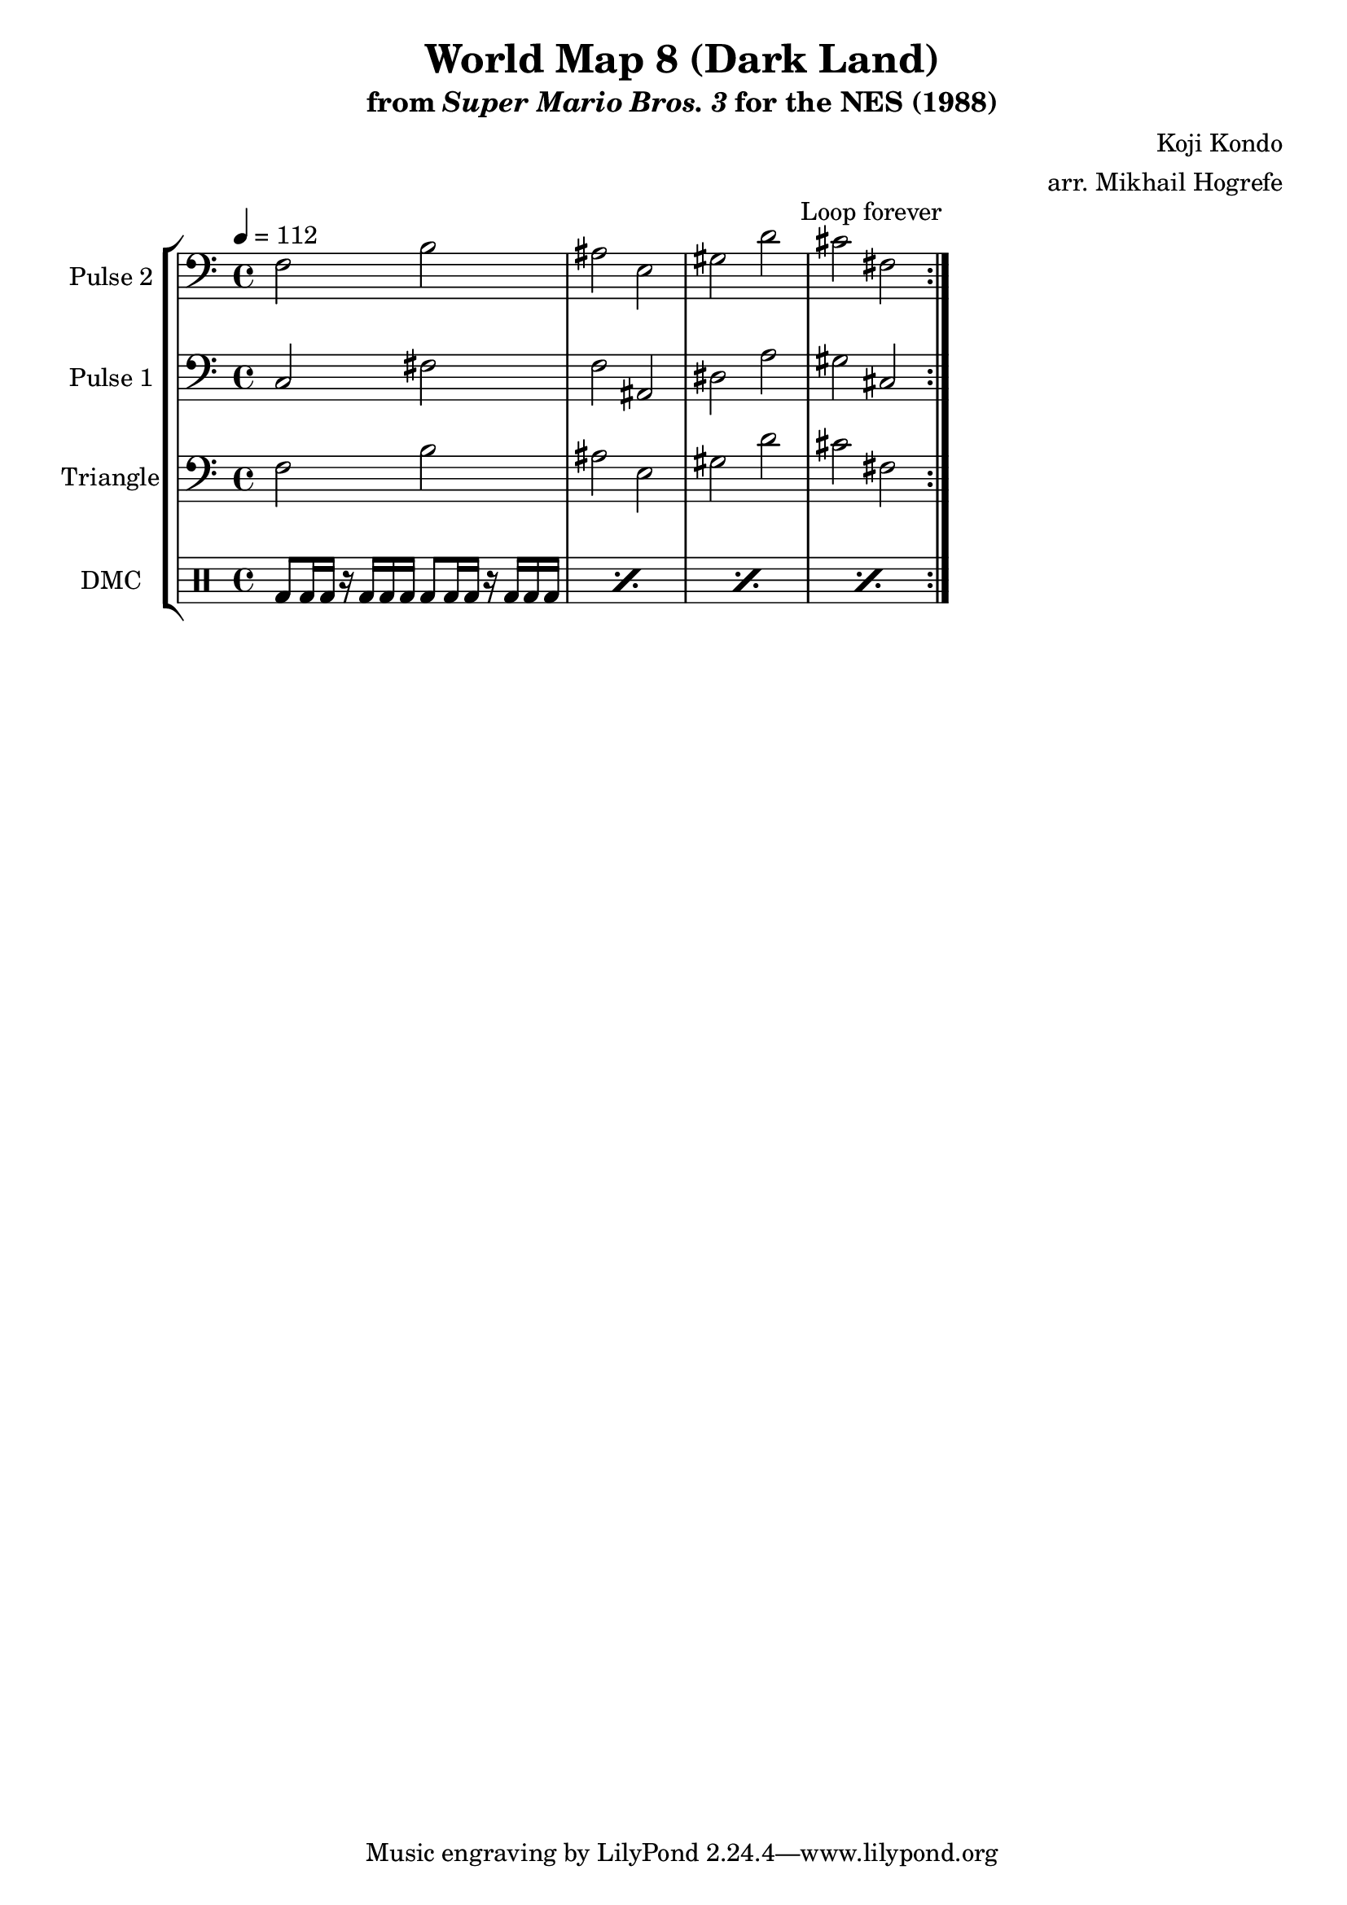 \version "2.20.0"

\paper {
  left-margin = 0.5\in
}

\book {
    \header {
        title = "World Map 8 (Dark Land)"
        subtitle = \markup { "from" {\italic "Super Mario Bros. 3"} "for the NES (1988)" }
        composer = "Koji Kondo"
        arranger = "arr. Mikhail Hogrefe"
    }

    \score {
        {
            \new StaffGroup <<
                \new Staff \relative c {
                    \set Staff.instrumentName = "Pulse 2"
                    \set Staff.shortInstrumentName = "P.2"
\tempo 4 = 112
\clef bass
                    \repeat volta 2 {
f2 b |
ais2 e |
gis2 d' |
cis2 fis, |
                    }
\once \override Score.RehearsalMark.self-alignment-X = #RIGHT
\mark \markup { \fontsize #-2 "Loop forever" }
                }

                \new Staff \relative c {
                    \set Staff.instrumentName = "Pulse 1"
                    \set Staff.shortInstrumentName = "P.1"
\clef bass
c2 fis |
f2 ais, |
dis2 a' |
gis2 cis, |
                }

                \new Staff \relative c {
                    \set Staff.instrumentName = "Triangle"
                    \set Staff.shortInstrumentName = "T."
\clef bass
f2 b |
ais2 e |
gis2 d' |
cis2 fis, |
                }

                \new DrumStaff {
                    \drummode {
                        \set Staff.instrumentName="DMC"
                        \set Staff.shortInstrumentName="DMC"
\repeat percent 4 { bd8 bd16 bd r bd bd bd bd8 bd16 bd r bd bd bd | }
                    }
                }
            >>
        }
        \layout {
            \context {
                \Staff
                \RemoveEmptyStaves
            }
            \context {
                \DrumStaff
                \RemoveEmptyStaves
            }
        }
    }
}
